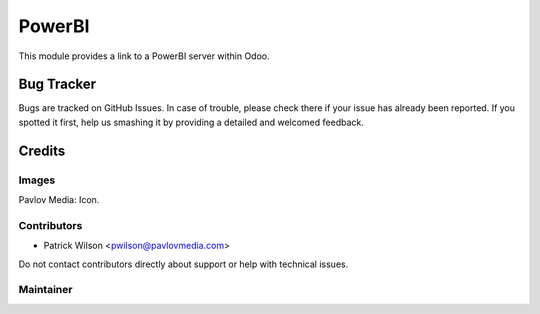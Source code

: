 =======
PowerBI
=======

This module provides a link to a PowerBI server within Odoo.

Bug Tracker
===========

Bugs are tracked on GitHub Issues. In case of trouble, please check there if your issue has already been reported. If you spotted it first, help us smashing it by providing a detailed and welcomed feedback.

Credits
=======

Images
------

Pavlov Media: Icon.

Contributors
------------

* Patrick Wilson <pwilson@pavlovmedia.com>

Do not contact contributors directly about support or help with technical issues.

Maintainer
----------
